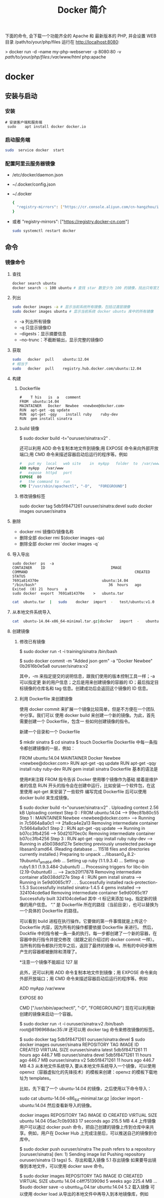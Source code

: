 #+TITLE: Docker 简介
#+DESCRIPTION: Docker 简介
#+TAGS: 虚拟机
#+CATEGORIES: 软件使用


下面的命令, 会下载一个功能齐全的 Apache 和 最新版本的 PHP, 并会设置 WEB 目录 /path/to/your/php/files 运行在 http://localhost:8080:

> docker run -d --name my-php-webserver -p 8080:80 -v /path/to/your/php/files:/var/www/html/ php:apache

* docker 
** 安装与启动
*** 安装
     #+begin_src shell
       # 安装客户端和服务端 
        sudo	apt install	docker docker.io
     #+END_SRC
*** 启动服务端
    #+begin_src sh
      sudo	service	docker	start
    #+end_src
*** 配置阿里云服务器镜像
    
  - /etc/docker/daemon.json
  - ~/.docker/config.json
  - ~/.docker
    
   #+begin_src sh
     {
       "registry-mirrors": ["https://cr.console.aliyun.com/cn-hangzhou/instances/mirrors"]
     }
   #+end_src
  - 或者 "registry-mirrors": ["https://registry.docker-cn.com"]

     #+begin_src sh
       sudo systemctl restart docker
     #+end_src
** 命令 
*** 镜像命令
**** 查找
     #+begin_src sh
     docker search ubuntu
     docker search -s 100 ubuntu # 查找 star 数至少为 100 的镜像，找出只有官方镜像 start 数超过 100，默认不加 s 选项找出所有相关 ubuntu 镜像
     #+end_src
**** 列出
     #+begin_src sh
     sudo docker images -a # 显示当前系统所有镜像，包括过渡层镜像 
     sudo docker images ubuntu # 显示当前系统 docker ubuntu 库中的所有镜像
     #+end_src
    
     -  -a 列出所有镜像
     -  -q 只显示镜像ID
     -  --digests：显示摘要信息
     -  --no-trunc：不截断输出，显示完整的镜像ID

**** 获取
     #+begin_src sh
     sudo	docker	pull	ubuntu:12.04
     # 相当于
     sudo	docker	pull	registry.hub.docker.com/ubuntu:12.04	 	
     #+end_src

**** 构建
***** Dockerfile   
     #+BEGIN_SRC docker
       #	T his	is	a	comment
       FROM  ubuntu:14.04
       MAINTAINER	Docker	Newbee	<newbee@docker.com>
       RUN	apt-get	-qq	update
       RUN	apt-get	-qqy	install	ruby	ruby-dev
       RUN	gem	install	sinatra
     #+END_SRC
***** build 镜像
      $	sudo	docker	build	-t="ouruser/sinatra:v2"	.

  还可以利用 ADD 命令复制本地文件到镜像;用 EXPOSE 命令来向外部开放端口;用 CMD 命令来描述容器启动后运行的程序等。例如
  #+BEGIN_SRC Dockerfile
    #	put	my	local	web	site	in	myApp	folder	to	/var/www
    ADD	myApp	/var/www
    #	expose	httpd	port
    EXPOSE	80
    #	the	command	to	run
    CMD	["/usr/sbin/apachectl",	"-D",	"FOREGROUND"]
    #+END_SRC
***** 修改镜像标签
 	    sudo	docker	tag	5db5f8471261	ouruser/sinatra:devel
 	    sudo	docker	images	ouruser/sinatra
**** 删除
      - docker rmi 镜像ID/镜像名称
      - 删除全部  docker rmi $(docker images -qa)
      - 删除全部 docker rmi `docker images -q`
**** 导入导出
     #+BEGIN_SRC shell
       sudo	docker	ps	-a
       CONTAINER	ID								IMAGE															COMMAND													CREATED													STATUS															
       7691a814370e								ubuntu:14.04								"/bin/bash"									36	hours	ago								Exited	(0)	21	hours	a
       sudo	docker	export	7691a814370e	>	ubuntu.tar
     #+END_SRC
     #+BEGIN_SRC sh
       cat	ubuntu.tar	|	sudo	docker	import	-	test/ubuntu:v1.0
     #+END_SRC
**** 从本地文件系统导入
     #+begin_src sh
       cat	ubuntu-14.04-x86_64-minimal.tar.gz|docker	import	-	ubuntu:14.04
     #+end_src
    
**** 创建镜像
***** 修改已有镜像
      $ sudo docker run -t -i training/sinatra /bin/bash
     
      $ sudo docker commit -m "Added json gem" -a "Docker Newbee" 0b2616b0e5a8 ouruser/sinatra:v2
     
      其中，-m 来指定提交的说明信息，跟我们使用的版本控制工具一样；-a 可以指定更
      新的用户信息；之后是用来创建镜像的容器的 ID；最后指定目标镜像的仓库名和 tag
      信息。创建成功后会返回这个镜像的 ID 信息。
***** 利用 Dockerfile 来创建镜像
      使用 docker commit 来扩展一个镜像比较简单，但是不方便在一个团队中分享。我们可以
      使用 docker build 来创建一个新的镜像。为此，首先需要创建一个 Dockerfile，包含一
      些如何创建镜像的指令。

      新建一个目录和一个 Dockerfile

 $ mkdir sinatra
 $ cd sinatra
 $ touch Dockerfile
 Dockerfile 中每一条指令都创建镜像的一层，例如：

 # This is a comment
 FROM ubuntu:14.04
 MAINTAINER Docker Newbee <newbee@docker.com>
 RUN apt-get -qq update
 RUN apt-get -qqy install ruby ruby-dev
 RUN gem install sinatra
 Dockerfile 基本的语法是

 使用#来注释
 FROM 指令告诉 Docker 使用哪个镜像作为基础
 接着是维护者的信息
 RUN 开头的指令会在创建中运行，比如安装一个软件包，在这里使用 apt-get 来安装了一些软件
 编写完成 Dockerfile 后可以使用 docker build 来生成镜像。

 $ sudo docker build -t="ouruser/sinatra:v2" .
 Uploading context  2.56 kB
 Uploading context
 Step 0 : FROM ubuntu:14.04
  ---> 99ec81b80c55
 Step 1 : MAINTAINER Newbee <newbee@docker.com>
  ---> Running in 7c5664a8a0c1
  ---> 2fa8ca4e2a13
 Removing intermediate container 7c5664a8a0c1
 Step 2 : RUN apt-get -qq update
  ---> Running in b07cc3fb4256
  ---> 50d21070ec0c
 Removing intermediate container b07cc3fb4256
 Step 3 : RUN apt-get -qqy install ruby ruby-dev
  ---> Running in a5b038dd127e
 Selecting previously unselected package libasan0:amd64.
 (Reading database ... 11518 files and directories currently installed.)
 Preparing to unpack .../libasan0_4.8.2-19ubuntu1_amd64.deb ...
 Setting up ruby (1:1.9.3.4) ...
 Setting up ruby1.9.1 (1.9.3.484-2ubuntu1) ...
 Processing triggers for libc-bin (2.19-0ubuntu6) ...
  ---> 2acb20f17878
 Removing intermediate container a5b038dd127e
 Step 4 : RUN gem install sinatra
  ---> Running in 5e9d0065c1f7
 . . .
 Successfully installed rack-protection-1.5.3
 Successfully installed sinatra-1.4.5
 4 gems installed
  ---> 324104cde6ad
 Removing intermediate container 5e9d0065c1f7
 Successfully built 324104cde6ad
 其中 -t 标记来添加 tag，指定新的镜像的用户信息。 “.” 是 Dockerfile 所在的路径（当前目录），也可以替换为一个具体的 Dockerfile 的路径。

 可以看到 build 进程在执行操作。它要做的第一件事情就是上传这个 Dockerfile 内容，因为所有的操作都要依据 Dockerfile 来进行。 然后，Dockfile 中的指令被一条一条的执行。每一步都创建了一个新的容器，在容器中执行指令并提交修改（就跟之前介绍过的 docker commit 一样）。当所有的指令都执行完毕之后，返回了最终的镜像 id。所有的中间步骤所产生的容器都被删除和清理了。

 *注意一个镜像不能超过 127 层

 此外，还可以利用 ADD 命令复制本地文件到镜像；用 EXPOSE 命令来向外部开放端口；用 CMD 命令来描述容器启动后运行的程序等。例如

 # put my local web site in myApp folder to /var/www
 ADD myApp /var/www
 # expose httpd port
 EXPOSE 80
 # the command to run
 CMD ["/usr/sbin/apachectl", "-D", "FOREGROUND"]
 现在可以利用新创建的镜像来启动一个容器。

 $ sudo docker run -t -i ouruser/sinatra:v2 /bin/bash
 root@8196968dac35:/#
 还可以用 docker tag 命令来修改镜像的标签。

 $ sudo docker tag 5db5f8471261 ouruser/sinatra:devel
 $ sudo docker images ouruser/sinatra
 REPOSITORY          TAG     IMAGE ID      CREATED        VIRTUAL SIZE
 ouruser/sinatra     latest  5db5f8471261  11 hours ago   446.7 MB
 ouruser/sinatra     devel   5db5f8471261  11 hours ago   446.7 MB
 ouruser/sinatra     v2      5db5f8471261  11 hours ago   446.7 MB
 4.3 从本地文件系统导入
 要从本地文件系统导入一个镜像，可以使用 openvz（容器虚拟化的先锋技术）的模板来创建：openvz 的模板下载地址为 templates。

 比如，先下载了一个 ubuntu-14.04 的镜像，之后使用以下命令导入：

 sudo cat ubuntu-14.04-x86_64-minimal.tar.gz  |docker import - ubuntu:14.04
 然后查看新导入的镜像。

 docker images
 REPOSITORY          TAG                 IMAGE ID            CREATED             VIRTUAL SIZE
 ubuntu              14.04               05ac7c0b9383        17 seconds ago      215.5 MB
 4.4 上传镜像
 用户可以通过 docker push 命令，把自己创建的镜像上传到仓库中来共享。例如，用户在 Docker Hub 上完成注册后，可以推送自己的镜像到仓库中。

 $ sudo docker push ouruser/sinatra
 The push refers to a repository [ouruser/sinatra] (len: 1)
 Sending image list
 Pushing repository ouruser/sinatra (3 tags)
 5、存出和载入镜像
 5.1 存出镜像
 如果要导出镜像到本地文件，可以使用 docker save 命令。

 $ sudo docker images
 REPOSITORY          TAG                 IMAGE ID            CREATED             VIRTUAL SIZE
 ubuntu              14.04               c4ff7513909d        5 weeks ago         225.4 MB
 ...
 $sudo docker save -o ubuntu_14.04.tar ubuntu:14.04
 5.2 载入镜像
 可以使用 docker load 从导出的本地文件中再导入到本地镜像库，例如

 $ sudo docker load --input ubuntu_14.04.tar
 或

 $ sudo docker load < ubuntu_14.04.tar
 这将导入镜像以及其相关的元数据信息（包括标签等）。

 6、移除本地镜像
 如果要移除本地的镜像，可以使用 docker rmi 命令。注意 docker rm 命令是移除容器。

 $ sudo docker rmi training/sinatra
 Untagged: training/sinatra:latest
 Deleted: 5bc342fa0b91cabf65246837015197eecfa24b2213ed6a51a8974ae250fedd8d
 Deleted: ed0fffdcdae5eb2c3a55549857a8be7fc8bc4241fb19ad714364cbfd7a56b22f
 Deleted: 5c58979d73ae448df5af1d8142436d81116187a7633082650549c52c3a2418f0
 *注意：在删除镜像之前要先用 docker rm 删掉依赖于这个镜像的所有容器。

 7、镜像的实现原理
 Docker 镜像是怎么实现增量的修改和维护的？ 每个镜像都由很多层次构成，Docker 使用 Union FS 将这些不同的层结合到一个镜像中去。

 通常 Union FS 有两个用途, 一方面可以实现不借助 LVM、RAID 将多个 disk 挂到同一个目录下,另一个更常用的就是将一个只读的分支和一个可写的分支联合在一起，Live CD 正是基于此方法可以允许在镜像不变的基础上允许用户在其上进行一些写操作。Docker 在 AUFS 上构建的容器也是利用了类似的原理。

*** 容器命令
**** 运行容器
     docker run [OPTIONS] IMAGE [COMMAND] [ARG...]
    
   - OPTIONS
     --name为容器指定新名称
     -d 后台运行
     -i交换方式运行
     -t伪终端
     -p端口映射
     -P随机端口映射

     docker run -i -t ubuntu:14.04 /bin/bash
**** 列出所有运行的容器
	   docker ps [options]
  
		 -a :所有正在运行和运行过的
     -l: 显示最近创建的容器
     -n:显示最近创建的n个容器
     -q:只显示容器id 
**** 退出容器
     exit / ctrl + d：退出并停止容器
     ctrl-p ctrl-q:退出不停止容器
**** 启动/终止容器
     docker start 容器id/名称
     可以使用 docker stop 来终止一个运行中的容器。
     处于终止状态的容器，可以通过 docker start 命令来重新启动。

     docker restart 命令会将一个运行态的容器终止，然后再重新启动它。
    
**** 删除容器
     docker	rm	 	删除一个处于终止状态的容器

**** 删除所有容器
	   docker rm -f $(docker ps -aq)
     docker ps -a -q | xargs docker rm
**** 以后台方式运行容器
	   docker run -d 容器
    
     docker	run	-d	ubuntu:14.04	/bin/sh	-c	"while	true;	do	echo	hello	world;	sleep	1;	done"
**** 进入正在运行的容器，并以前台方式运行
	 - docker exec -t 容器id/名称  bashshell 产生新的进程
	 - docker attach 容器id/名称  进入容器不产生新的进程
**** 获取后台输出
     sudo	docker	logs	 容器id/名称
**** 容器 <->拷贝文件<->主机
	 - docker cp 容器id/名称:容器中路径 主机路径
   - docker cp 主机路径 容器id/名称:容器中路径
** 镜像
*** 是什么
**** UnionFS(联合文件系统)
**** 镜像加载原理
**** 分层镜像
**** 为什么采用这种设计
*** docker commit 镜像提交
	  docker commit -m="" -a="作者" 容器id 目标镜像名称:[标签名]
    
    docker commit --help
    docker commit -m="create image from current container" -a="panshen" 3a90f19f1669 "tomcat2:2.0"

    用已经存在的容器做一个新的镜像
** 数据卷
   数据卷是一个可供一个或多个容器使用的特殊目录，它绕过 UFS，可以提供很多有用的特性：

   数据卷可以在容器之间共享和重用
   对数据卷的修改会立马生效
   对数据卷的更新，不会影响镜像
   卷会一直存在，直到没有容器使用
   *数据卷的使用，类似于 Linux 下对目录或文件进行 mount。
*** 1.1 创建一个数据卷
    在用 docker run 命令的时候，使用 -v 标记来创建一个数据卷并挂载到容器里。在一次 run 中多次使用可以挂载多个数据卷。

    下面创建一个 web 容器，并加载一个数据卷到容器的 /webapp 目录。

    $ sudo docker run -d -P --name web -v /webapp training/webapp python app.py
    *注意：也可以在 Dockerfile 中使用 VOLUME 来添加一个或者多个新的卷到由该镜像创建的任意容器。
*** 1.2 挂载一个主机目录作为数据卷
    使用 -v 标记也可以指定挂载一个本地主机的目录到容器中去。

    $ sudo docker run -d -P --name web -v /src/webapp:/opt/webapp training/webapp python app.py
    上面的命令加载主机的 /src/webapp 目录到容器的 /opt/webapp 目录。这个功能在进行测试的时候十分方便，比如用户可以放置一些程序到本地目录中，来查看容器是否正常工作。本地目录的路径必须是绝对路径，如果目录不存在 Docker 会自动为你创建它。

 *注意：Dockerfile 中不支持这种用法，这是因为 Dockerfile 是为了移植和分享用的。然而，不同操作系统的路径格式不一样，所以目前还不能支持。

 Docker 挂载数据卷的默认权限是读写，用户也可以通过 :ro 指定为只读。

 $ sudo docker run -d -P --name web -v /src/webapp:/opt/webapp:ro
 training/webapp python app.py
 加了 :ro 之后，就挂载为只读了。
*** 1.3 挂载一个本地主机文件作为数据卷
 -v 标记也可以从主机挂载单个文件到容器中

 $ sudo docker run --rm -it -v ~/.bash_history:/.bash_history ubuntu /bin/bash
 这样就可以记录在容器输入过的命令了。

 *注意：如果直接挂载一个文件，很多文件编辑工具，包括 vi 或者 sed --in-place，可能会造成文件 inode 的改变，从 Docker 1.1 .0 起，这会导致报错误信息。所以最简单的办法就直接挂载文件的父目录。

 2、数据卷容器
 如果你有一些持续更新的数据需要在容器之间共享，最好创建数据卷容器。

 数据卷容器，其实就是一个正常的容器，专门用来提供数据卷供其它容器挂载的。

 首先，创建一个命名的数据卷容器 dbdata：

 $ sudo docker run -d -v /dbdata --name dbdata training/postgres echo Data-only container for postgres
 然后，在其他容器中使用 --volumes-from 来挂载 dbdata 容器中的数据卷。

 $ sudo docker run -d --volumes-from dbdata --name db1 training/postgres
 $ sudo docker run -d --volumes-from dbdata --name db2 training/postgres
 还可以使用多个 --volumes-from 参数来从多个容器挂载多个数据卷。 也可以从其他已经挂载了数据卷的容器来挂载数据卷。

 $ sudo docker run -d --name db3 --volumes-from db1 training/postgres
 *注意：使用 --volumes-from 参数所挂载数据卷的容器自己并不需要保持在运行状态。

 如果删除了挂载的容器（包括 dbdata、db1 和 db2），数据卷并不会被自动删除。如果要删除一个数据卷，必须在删除最后一个还挂载着它的容器时使用 docker rm -v 命令来指定同时删除关联的容器。 这可以让用户在容器之间升级和移动数据卷。具体的操作将在下一节中进行讲解。

 3、利用数据卷容器来备份、恢复、迁移数据卷
 可以利用数据卷对其中的数据进行进行备份、恢复和迁移。

 3.1 备份
 首先使用 --volumes-from 标记来创建一个加载 dbdata 容器卷的容器，并从本地主机挂载当前到容器的 /backup 目录。命令如下：

 $ sudo docker run --volumes-from dbdata -v $(pwd):/backup ubuntu tar cvf /backup/backup.tar /dbdata
 容器启动后，使用了 tar 命令来将 dbdata 卷备份为本地的 /backup/backup.tar。

 3.2 恢复
 如果要恢复数据到一个容器，首先创建一个带有数据卷的容器 dbdata2。

 $ sudo docker run -v /dbdata --name dbdata2 ubuntu /bin/bash
 然后创建另一个容器，挂载 dbdata2 的容器，并使用 untar 解压备份文件到挂载的容器卷中。

 $ sudo docker run --volumes-from dbdata2 -v $(pwd):/backup busybox tar xvf
 /backup/backup.tar
** 数据卷
*** 是什么
*** 能干什么
*** 数据卷
*** 数据容器卷
**** 是什么
**** 能干什么
		 日志系统存储（典型场景）
**** 使用
			docker run -it --name n1 --volumes-from n0 centos

** 网络
   1、外部访问容器
   容器中可以运行一些网络应用，要让外部也可以访问这些应用，可以通过 -P 或 -p 参数来指定端口映射。

   当使用 -P 标记时，Docker 会随机映射一个 49000~49900 的端口到内部容器开放的网络端口。

   使用 docker ps 可以看到，本地主机的 49155 被映射到了容器的 5000 端口。此时访问本机的 49155 端口即可访问容器内 web 应用提供的界面。

   $ sudo docker run -d -P training/webapp python app.py
   $ sudo docker ps -l
   CONTAINER ID  IMAGE                   COMMAND       CREATED        STATUS        PORTS                    NAMES
   bc533791f3f5  training/webapp:latest  python app.py 5 seconds ago  Up 2 seconds  0.0.0.0:49155->5000/tcp  nostalgic_morse
   同样的，可以通过 docker logs 命令来查看应用的信息。

   $ sudo docker logs -f nostalgic_morse
   * Running on http://0.0.0.0:5000/
   10.0.2.2 - - [23/May/2014 20:16:31] "GET / HTTP/1.1" 200 -
   10.0.2.2 - - [23/May/2014 20:16:31] "GET /favicon.ico HTTP/1.1" 404 -
   -p（小写的）则可以指定要映射的端口，并且，在一个指定端口上只可以绑定一个容器。支持的格式有 ip:hostPort:containerPort | ip::containerPort | hostPort:containerPort。

   1.1 映射所有接口地址
   使用 hostPort:containerPort 格式本地的 5000 端口映射到容器的 5000 端口，可以执行

   $ sudo docker run -d -p 5000:5000 training/webapp python app.py
   此时默认会绑定本地所有接口上的所有地址。

   1.2 映射到指定地址的指定端口
   可以使用 ip:hostPort:containerPort 格式指定映射使用一个特定地址，比如 localhost 地址 127.0.0.1

   $ sudo docker run -d -p 127.0.0.1:5000:5000 training/webapp python app.py
   1.3 映射到指定地址的任意端口
   使用 ip::containerPort 绑定 localhost 的任意端口到容器的 5000 端口，本地主机会自动分配一个端口。

   $ sudo docker run -d -p 127.0.0.1::5000 training/webapp python app.py
   还可以使用 udp 标记来指定 udp 端口

   $ sudo docker run -d -p 127.0.0.1:5000:5000/udp training/webapp python app.py
   1.4 查看映射端口配置
   使用 docker port 来查看当前映射的端口配置，也可以查看到绑定的地址

   $ docker port nostalgic_morse 5000
   127.0.0.1:49155.
   注意：

   容器有自己的内部网络和 ip 地址（使用 docker inspect 可以获取所有的变量，Docker 还可以有一个可变的网络配置。）
   -p 标记可以多次使用来绑定多个端口
   例如

   $ sudo docker run -d -p 5000:5000  -p 3000:80 training/webapp python app.py
   2、容器互联
   容器的连接（linking）系统是除了端口映射外，另一种跟容器中应用交互的方式。

   该系统会在源和接收容器之间创建一个隧道，接收容器可以看到源容器指定的信息。

   2.1 自定义容器命名
   连接系统依据容器的名称来执行。因此，首先需要自定义一个好记的容器命名。

   虽然当创建容器的时候，系统默认会分配一个名字。自定义命名容器有 2 个好处：

   自定义的命名，比较好记，比如一个 web 应用容器我们可以给它起名叫 web
   当要连接其他容器时候，可以作为一个有用的参考点，比如连接 web 容器到 db 容器
   使用 --name 标记可以为容器自定义命名。

   $ sudo docker run -d -P --name web training/webapp python app.py
   使用 docker ps 来验证设定的命名。

   $ sudo docker ps -l
   CONTAINER ID  IMAGE                  COMMAND        CREATED       STATUS       PORTS                    NAMES
   aed84ee21bde  training/webapp:latest python app.py  12 hours ago  Up 2 seconds 0.0.0.0:49154->5000/tcp  web
   也可以使用 docker inspect 来查看容器的名字

   $ sudo docker inspect -f "{{ .Name }}" aed84ee21bde
   /web
   注意：容器的名称是唯一的。如果已经命名了一个叫 web 的容器，当你要再次使用 web 这个名称的时候，需要先用 docker rm 来删除之前创建的同名容器。

   在执行 docker run 的时候如果添加 --rm 标记，则容器在终止后会立刻删除。注意，--rm 和 -d 参数不能同时使用。

   2.2 容器互联
   使用 --link 参数可以让容器之间安全的进行交互。

   下面先创建一个新的数据库容器。

   $ sudo docker run -d --name db training/postgres
   删除之前创建的 web 容器

   $ docker rm -f web
   然后创建一个新的 web 容器，并将它连接到 db 容器

   $ sudo docker run -d -P --name web --link db:db training/webapp python app.py
   此时，db 容器和 web 容器建立互联关系。

   --link 参数的格式为 --link name:alias，其中 name 是要链接的容器的名称，alias 是这个连接的别名。

   使用 docker ps 来查看容器的连接

   $ docker ps
   CONTAINER ID  IMAGE                     COMMAND               CREATED             STATUS             PORTS                    NAMES
   349169744e49  training/postgres:latest  su postgres -c '/usr  About a minute ago  Up About a minute  5432/tcp                 db, web/db
   aed84ee21bde  training/webapp:latest    python app.py         16 hours ago        Up 2 minutes       0.0.0.0:49154->5000/tcp  web
   可以看到自定义命名的容器，db 和 web，db 容器的 names 列有 db 也有 web/db。这表示 web 容器链接到 db 容器，web 容器将被允许访问 db 容器的信息。

   Docker 在两个互联的容器之间创建了一个安全隧道，而且不用映射它们的端口到宿主主机上。在启动 db 容器的时候并没有使用 -p 和 -P 标记，从而避免了暴露数据库端口到外部网络上。

   Docker 通过 2 种方式为容器公开连接信息：

   环境变量
   更新 /etc/hosts 文件
   使用 env 命令来查看 web 容器的环境变量

   $ sudo docker run --rm --name web2 --link db:db training/webapp env
   . . .
   DB_NAME=/web2/db
   DB_PORT=tcp://172.17.0.5:5432
   DB_PORT_5000_TCP=tcp://172.17.0.5:5432
   DB_PORT_5000_TCP_PROTO=tcp
   DB_PORT_5000_TCP_PORT=5432
   DB_PORT_5000_TCP_ADDR=172.17.0.5
   . . .
   其中 DB_ 开头的环境变量是供 web 容器连接 db 容器使用，前缀采用大写的连接别名。

   除了环境变量，Docker 还添加 host 信息到父容器的 /etc/hosts 的文件。下面是父容器 web 的 hosts 文件

   $ sudo docker run -t -i --rm --link db:db training/webapp /bin/bash
   root@aed84ee21bde:/opt/webapp# cat /etc/hosts
   172.17.0.7  aed84ee21bde
   . . .
   172.17.0.5  db
   这里有 2 个 hosts，第一个是 web 容器，web 容器用 id 作为他的主机名，第二个是 db 容器的 ip 和主机名。 可以在 web 容器中安装 ping 命令来测试跟 db 容器的连通。

   root@aed84ee21bde:/opt/webapp# apt-get install -yqq inetutils-ping
   root@aed84ee21bde:/opt/webapp# ping db
   PING db (172.17.0.5): 48 data bytes
   56 bytes from 172.17.0.5: icmp_seq=0 ttl=64 time=0.267 ms
   56 bytes from 172.17.0.5: icmp_seq=1 ttl=64 time=0.250 ms
   56 bytes from 172.17.0.5: icmp_seq=2 ttl=64 time=0.256 ms
   用 ping 来测试 db 容器，它会解析成 172.17.0.5。 *注意：官方的 ubuntu 镜像默认没有安装 ping，需要自行安装。

   用户可以链接多个父容器到子容器，比如可以链接多个 web 到 db 容器上。

** 高级网络配置
   
   1、快速配置指南
   下面是一个跟 Docker 网络相关的命令列表。

   其中有些命令选项只有在 Docker 服务启动的时候才能配置，而且不能马上生效。

   -b BRIDGE or –bridge=BRIDGE –指定容器挂载的网桥
   –bip=CIDR –定制 docker0 的掩码
   -H SOCKET… or –host=SOCKET… –Docker 服务端接收命令的通道
   –icc=true|false –是否支持容器之间进行通信
   –ip-forward=true|false –请看下文容器之间的通信
   –iptables=true|false –禁止 Docker 添加 iptables 规则
   –mtu=BYTES –容器网络中的 MTU
   下面 2 个命令选项既可以在启动服务时指定，也可以 Docker 容器启动（docker run）时候指定。在 Docker 服务启动的时候指定则会成为默认值，后面执行 docker run 时可以覆盖设置的默认值。

   –dns=IP_ADDRESS… –使用指定的 DNS 服务器
   –dns-search=DOMAIN… –指定 DNS 搜索域
   最后这些选项只有在 docker run 执行时使用，因为它是针对容器的特性内容。

   -h HOSTNAME or –hostname=HOSTNAME –配置容器主机名
   –link=CONTAINER_NAME:ALIAS –添加到另一个容器的连接
   –net=bridge|none|container:NAME_or_ID|host –配置容器的桥接模式
   -p SPEC or –publish=SPEC –映射容器端口到宿主主机
   -P or –publish-all=true|false –映射容器所有端口到宿主主机
   2、配置 DNS
   Docker 没有为每个容器专门定制镜像，那么怎么自定义配置容器的主机名和 DNS 配置呢？ 秘诀就是它利用虚拟文件来挂载到来容器的 3 个相关配置文件。

   在容器中使用 mount 命令可以看到挂载信息：

   $ mount
   ...
   /dev/disk/by-uuid/1fec...ebdf on /etc/hostname type ext4 ...
   /dev/disk/by-uuid/1fec...ebdf on /etc/hosts type ext4 ...
   tmpfs on /etc/resolv.conf type tmpfs ...
   ...
   这种机制可以让宿主主机 DNS 信息发生更新后，所有 Docker 容器的 dns 配置通过 /etc/resolv.conf 文件立刻得到更新。

   如果用户想要手动指定容器的配置，可以利用下面的选项。

   -h HOSTNAME or --hostname=HOSTNAME 设定容器的主机名，它会被写到容器内的 /etc/hostname 和/etc/hosts。但它在容器外部看不到，既不会在 docker ps 中显示，也不会在其他的容器的 /etc/hosts 看到。

   --link=CONTAINER_NAME:ALIAS 选项会在创建容器的时候，添加一个其他容器的主机名到 /etc/hosts 文件中，让新容器的进程可以使用主机名 ALIAS 就可以连接它。

   --dns=IP_ADDRESS 添加 DNS 服务器到容器的 /etc/resolv.conf 中，让容器用这个服务器来解析所有不在/etc/hosts 中的主机名。

   --dns-search=DOMAIN 设定容器的搜索域，当设定搜索域为 .example.com 时，在搜索一个名为 host 的主机时，DNS 不仅搜索 host，还会搜索 host.example.com。 注意：如果没有上述最后 2 个选项，Docker 会默认用主机上的 /etc/resolv.conf 来配置容器。

   3、容器访问控制
   容器的访问控制，主要通过 Linux 上的 iptables 防火墙来进行管理和实现。iptables 是 Linux 上默认的防火墙软件，在大部分发行版中都自带。

   3.1 容器访问外部网络
   容器要想访问外部网络，需要本地系统的转发支持。在 Linux 系统中，检查转发是否打开。

   $sysctl net.ipv4.ip_forward
   net.ipv4.ip_forward = 1
   如果为 0，说明没有开启转发，则需要手动打开。

   $sysctl -w net.ipv4.ip_forward=1
   如果在启动 Docker 服务的时候设定 --ip-forward=true, Docker 就会自动设定系统的 ip_forward 参数为 1。

   3.2 容器之间访问
   容器之间相互访问，需要两方面的支持。

   容器的网络拓扑是否已经互联。默认情况下，所有容器都会被连接到 docker0 网桥上。
   本地系统的防火墙软件 — iptables 是否允许通过。
   3.2.1 访问所有端口
   当启动 Docker 服务时候，默认会添加一条转发策略到 iptables 的 FORWARD 链上。策略为通过（ACCEPT）还是禁止（DROP）取决于配置--icc=true（缺省值）还是 --icc=false。当然，如果手动指定 --iptables=false 则不会添加 iptables 规则。

   可见，默认情况下，不同容器之间是允许网络互通的。如果为了安全考虑，可以在 /etc/default/docker 文件中配置 DOCKER_OPTS=--icc=false 来禁止它。

   3.2.2 访问指定端口
   在通过 -icc=false 关闭网络访问后，还可以通过 --link=CONTAINER_NAME:ALIAS 选项来访问容器的开放端口。

   例如，在启动 Docker 服务时，可以同时使用 icc=false --iptables=true 参数来关闭允许相互的网络访问，并让 Docker 可以修改系统中的 iptables 规则。

   此时，系统中的 iptables 规则可能是类似

   $ sudo iptables -nL
   ...
   Chain FORWARD (policy ACCEPT)
   target     prot opt source               destination
   DROP       all  --  0.0.0.0/0            0.0.0.0/0
   ...
   之后，启动容器（docker run）时使用 --link=CONTAINER_NAME:ALIAS 选项。Docker 会在 iptable 中为 两个容器分别添加一条 ACCEPT 规则，允许相互访问开放的端口（取决于 Dockerfile 中的 EXPOSE 行）。

   当添加了 --link=CONTAINER_NAME:ALIAS 选项后，添加了 iptables 规则。

   $ sudo iptables -nL
   ...
   Chain FORWARD (policy ACCEPT)
   target     prot opt source               destination
   ACCEPT     tcp  --  172.17.0.2           172.17.0.3           tcp spt:80
   ACCEPT     tcp  --  172.17.0.3           172.17.0.2           tcp dpt:80
   DROP       all  --  0.0.0.0/0            0.0.0.0/0
   注意：--link=CONTAINER_NAME:ALIAS 中的 CONTAINER_NAME 目前必须是 Docker 分配的名字，或使用 --name 参数指定的名字。主机名则不会被识别。

   4、映射容器端口到宿主主机的实现
   默认情况下，容器可以主动访问到外部网络的连接，但是外部网络无法访问到容器。

   4.1 容器访问外部实现
   容器所有到外部网络的连接，源地址都会被 NAT 成本地系统的 IP 地址。这是使用 iptables 的源地址伪装操作实现的。

   查看主机的 NAT 规则。

   $ sudo iptables -t nat -nL
   ...
   Chain POSTROUTING (policy ACCEPT)
   target     prot opt source               destination
   MASQUERADE  all  --  172.17.0.0/16       !172.17.0.0/16
   ...
   其中，上述规则将所有源地址在 172.17.0.0/16 网段，目标地址为其他网段（外部网络）的流量动态伪装为从系统网卡发出。MASQUERADE 跟传统 SNAT 的好处是它能动态从网卡获取地址。

   4.2 外部访问容器实现
   容器允许外部访问，可以在 docker run 时候通过 -p 或 -P 参数来启用。

   不管用那种办法，其实也是在本地的 iptable 的 nat 表中添加相应的规则。

   使用 -P 时：

   $ iptables -t nat -nL
   ...
   Chain DOCKER (2 references)
   target     prot opt source               destination
   DNAT       tcp  --  0.0.0.0/0            0.0.0.0/0            tcp dpt:49153 to:172.17.0.2:80
   使用 -p 80:80 时：

   $ iptables -t nat -nL
   Chain DOCKER (2 references)
   target     prot opt source               destination
   DNAT       tcp  --  0.0.0.0/0            0.0.0.0/0            tcp dpt:80 to:172.17.0.2:80
   注意：

   这里的规则映射了 0.0.0.0，意味着将接受主机来自所有接口的流量。用户可以通过 -p IP:host_port:container_port 或 -p IP::port 来指定允许访问容器的主机上的 IP、接口等，以制定更严格的规则。
   如果希望永久绑定到某个固定的 IP 地址，可以在 Docker 配置文件 /etc/default/docker 中指定 DOCKER_OPTS="--ip=IP_ADDRESS"，之后重启 Docker 服务即可生效。
   5、配置 docker0 网桥
   Docker 服务默认会创建一个 docker0 网桥（其上有一个 docker0 内部接口），它在内核层连通了其他的物理或虚拟网卡，这就将所有容器和本地主机都放到同一个物理网络。

   Docker 默认指定了 docker0 接口 的 IP 地址和子网掩码，让主机和容器之间可以通过网桥相互通信，它还给出了 MTU（接口允许接收的最大传输单元），通常是 1500 Bytes，或宿主主机网络路由上支持的默认值。这些值都可以在服务启动的时候进行配置。

   --bip=CIDR — IP 地址加掩码格式，例如 192.168.1.5/24
   --mtu=BYTES — 覆盖默认的 Docker mtu 配置
   也可以在配置文件中配置 DOCKER_OPTS，然后重启服务。 由于目前 Docker 网桥是 Linux 网桥，用户可以使用 brctl show 来查看网桥和端口连接信息。

   $ sudo brctl show
   bridge name     bridge id               STP enabled     interfaces
   docker0         8000.3a1d7362b4ee       no              veth65f9
   vethdda6
   *注：brctl 命令在 Debian、Ubuntu 中可以使用 sudo apt-get install bridge-utils 来安装。

   每次创建一个新容器的时候，Docker 从可用的地址段中选择一个空闲的 IP 地址分配给容器的 eth0 端口。使用本地主机上 docker0 接口的 IP 作为所有容器的默认网关。

   $ sudo docker run -i -t --rm base /bin/bash
   $ ip addr show eth0
   24: eth0: <BROADCAST,UP,LOWER_UP> mtu 1500 qdisc pfifo_fast state UP group default qlen 1000
   link/ether 32:6f:e0:35:57:91 brd ff:ff:ff:ff:ff:ff
   inet 172.17.0.3/16 scope global eth0
   valid_lft forever preferred_lft forever
   inet6 fe80::306f:e0ff:fe35:5791/64 scope link
   valid_lft forever preferred_lft forever
   $ ip route
   default via 172.17.42.1 dev eth0
   172.17.0.0/16 dev eth0  proto kernel  scope link  src 172.17.0.3
   $ exit
   6、自定义网桥
   除了默认的 docker0 网桥，用户也可以指定网桥来连接各个容器。

   在启动 Docker 服务的时候，使用 -b BRIDGE 或--bridge=BRIDGE 来指定使用的网桥。

   如果服务已经运行，那需要先停止服务，并删除旧的网桥。

   $ sudo service docker stop
   $ sudo ip link set dev docker0 down
   $ sudo brctl delbr docker0
   然后创建一个网桥 bridge0。

   $ sudo brctl addbr bridge0
   $ sudo ip addr add 192.168.5.1/24 dev bridge0
   $ sudo ip link set dev bridge0 up
   查看确认网桥创建并启动。

   $ ip addr show bridge0
   4: bridge0: <BROADCAST,MULTICAST> mtu 1500 qdisc noop state UP group default
   link/ether 66:38:d0:0d:76:18 brd ff:ff:ff:ff:ff:ff
   inet 192.168.5.1/24 scope global bridge0
   valid_lft forever preferred_lft forever
   配置 Docker 服务，默认桥接到创建的网桥上。

   $ echo 'DOCKER_OPTS="-b=bridge0"' >> /etc/default/docker
   $ sudo service docker start
   启动 Docker 服务。 新建一个容器，可以看到它已经桥接到了 bridge0 上。

   可以继续用 brctl show 命令查看桥接的信息。另外，在容器中可以使用 ip addr 和 ip route 命令来查看 IP 地址配置和路由信息。

   7、工具和示例
   在介绍自定义网络拓扑之前，你可能会对一些外部工具和例子感兴趣：

   7.1 pipework
   Jérôme Petazzoni 编写了一个叫 pipework 的 shell 脚本，可以帮助用户在比较复杂的场景中完成容器的连接。

   7.2 playground
   Brandon Rhodes 创建了一个提供完整的 Docker 容器网络拓扑管理的 Python 库，包括路由、NAT 防火墙；以及一些提供 HTTP, SMTP, POP, IMAP, Telnet, SSH, FTP 的服务器。

   8、编辑网络配置文件
   Docker 1.2.0 开始支持在运行中的容器里编辑 /etc/hosts, /etc/hostname 和 /etc/resolve.conf 文件。

   但是这些修改是临时的，只在运行的容器中保留，容器终止或重启后并不会被保存下来。也不会被 docker commit 提交。

   9、示例：创建一个点到点连接
   默认情况下，Docker 会将所有容器连接到由 docker0 提供的虚拟子网中。

   用户有时候需要两个容器之间可以直连通信，而不用通过主机网桥进行桥接。

   解决办法很简单：创建一对 peer 接口，分别放到两个容器中，配置成点到点链路类型即可。

   首先启动 2 个容器：

   $ sudo docker run -i -t --rm --net=none base /bin/bash
   root@1f1f4c1f931a:/#
   $ sudo docker run -i -t --rm --net=none base /bin/bash
   root@12e343489d2f:/#
   找到进程号，然后创建网络名字空间的跟踪文件。

   $ sudo docker inspect -f '{{.State.Pid}}' 1f1f4c1f931a
   2989
   $ sudo docker inspect -f '{{.State.Pid}}' 12e343489d2f
   3004
   $ sudo mkdir -p /var/run/netns
   $ sudo ln -s /proc/2989/ns/net /var/run/netns/2989
   $ sudo ln -s /proc/3004/ns/net /var/run/netns/3004
   创建一对 peer 接口，然后配置路由

   $ sudo ip link add A type veth peer name B

   $ sudo ip link set A netns 2989
   $ sudo ip netns exec 2989 ip addr add 10.1.1.1/32 dev A
   $ sudo ip netns exec 2989 ip link set A up
   $ sudo ip netns exec 2989 ip route add 10.1.1.2/32 dev A

   $ sudo ip link set B netns 3004
   $ sudo ip netns exec 3004 ip addr add 10.1.1.2/32 dev B
   $ sudo ip netns exec 3004 ip link set B up
   $ sudo ip netns exec 3004 ip route add 10.1.1.1/32 dev B
   现在这 2 个容器就可以相互 ping 通，并成功建立连接。点到点链路不需要子网和子网掩码。

   此外，也可以不指定 --net=none 来创建点到点链路。这样容器还可以通过原先的网络来通信。

   利用类似的办法，可以创建一个只跟主机通信的容器。但是一般情况下，更推荐使用 --icc=false 来关闭容器之间的通信。

** 安全介绍
   1、内核名字空间
   Docker 容器和 LXC 容器很相似，所提供的安全特性也差不多。当用 docker run 启动一个容器时，在后台 Docker 为容器创建了一个独立的名字空间和控制组集合。

   名字空间提供了最基础也是最直接的隔离，在容器中运行的进程不会被运行在主机上的进程和其它容器发现和作用。

   每个容器都有自己独有的网络栈，意味着它们不能访问其他容器的 sockets 或接口。不过，如果主机系统上做了相应的设置，容器可以像跟主机交互一样的和其他容器交互。当指定公共端口或使用 links 来连接 2 个容器时，容器就可以相互通信了（可以根据配置来限制通信的策略）。

   从网络架构的角度来看，所有的容器通过本地主机的网桥接口相互通信，就像物理机器通过物理交换机通信一样。

   那么，内核中实现名字空间和私有网络的代码是否足够成熟？

   内核名字空间从 2.6.15 版本（2008 年 7 月发布）之后被引入，数年间，这些机制的可靠性在诸多大型生产系统中被实践验证。

   实际上，名字空间的想法和设计提出的时间要更早，最初是为了在内核中引入一种机制来实现 OpenVZ 的特性。 而 OpenVZ 项目早在 2005 年就发布了，其设计和实现都已经十分成熟。

   2、控制组
   控制组是 Linux 容器机制的另外一个关键组件，负责实现资源的审计和限制。

   它提供了很多有用的特性；以及确保各个容器可以公平地分享主机的内存、CPU、磁盘 IO 等资源；当然，更重要的是，控制组确保了当容器内的资源使用产生压力时不会连累主机系统。

   尽管控制组不负责隔离容器之间相互访问、处理数据和进程，它在防止拒绝服务（DDOS）攻击方面是必不可少的。尤其是在多用户的平台（比如公有或私有的 PaaS）上，控制组十分重要。例如，当某些应用程序表现异常的时候，可以保证一致地正常运行和性能。

   控制组机制始于 2006 年，内核从 2.6.24 版本开始被引入。

   3、Docker 服务端的防护
   运行一个容器或应用程序的核心是通过 Docker 服务端。Docker 服务的运行目前需要 root 权限，因此其安全性十分关键。

   首先，确保只有可信的用户才可以访问 Docker 服务。Docker 允许用户在主机和容器间共享文件夹，同时不需要限制容器的访问权限，这就容易让容器突破资源限制。例如，恶意用户启动容器的时候将主机的根目录/映射到容器的 /host 目录中，那么容器理论上就可以对主机的文件系统进行任意修改了。这听起来很疯狂？但是事实上几乎所有虚拟化系统都允许类似的资源共享，而没法禁止用户共享主机根文件系统到虚拟机系统。

   这将会造成很严重的安全后果。因此，当提供容器创建服务时（例如通过一个 web 服务器），要更加注意进行参数的安全检查，防止恶意的用户用特定参数来创建一些破坏性的容器

   为了加强对服务端的保护，Docker 的 REST API（客户端用来跟服务端通信）在 0.5.2 之后使用本地的 Unix 套接字机制替代了原先绑定在 127.0.0.1 上的 TCP 套接字，因为后者容易遭受跨站脚本攻击。现在用户使用 Unix 权限检查来加强套接字的访问安全。

   用户仍可以利用 HTTP 提供 REST API 访问。建议使用安全机制，确保只有可信的网络或 VPN，或证书保护机制（例如受保护的 stunnel 和 ssl 认证）下的访问可以进行。此外，还可以使用 HTTPS 和证书来加强保护。

   最近改进的 Linux 名字空间机制将可以实现使用非 root 用户来运行全功能的容器。这将从根本上解决了容器和主机之间共享文件系统而引起的安全问题。

   终极目标是改进 2 个重要的安全特性：

   将容器的 root 用户映射到本地主机上的非 root 用户，减轻容器和主机之间因权限提升而引起的安全问题；
   允许 Docker 服务端在非 root 权限下运行，利用安全可靠的子进程来代理执行需要特权权限的操作。这些子进程将只允许在限定范围内进行操作，例如仅仅负责虚拟网络设定或文件系统管理、配置操作等。
   最后，建议采用专用的服务器来运行 Docker 和相关的管理服务（例如管理服务比如 ssh 监控和进程监控、管理工具 nrpe、collectd 等）。其它的业务服务都放到容器中去运行。

   4、内核能力机制
   能力机制（Capability）是 Linux 内核一个强大的特性，可以提供细粒度的权限访问控制。Linux 内核自 2.2 版本起就支持能力机制，它将权限划分为更加细粒度的操作能力，既可以作用在进程上，也可以作用在文件上。

   例如，一个 Web 服务进程只需要绑定一个低于 1024 的端口的权限，并不需要 root 权限。那么它只需要被授权 net_bind_service 能力即可。此外，还有很多其他的类似能力来避免进程获取 root 权限。

   默认情况下，Docker 启动的容器被严格限制只允许使用内核的一部分能力。

   使用能力机制对加强 Docker 容器的安全有很多好处。通常，在服务器上会运行一堆需要特权权限的进程，包括有 ssh、cron、syslogd、硬件管理工具模块（例如负载模块）、网络配置工具等等。容器跟这些进程是不同的，因为几乎所有的特权进程都由容器以外的支持系统来进行管理。

   ssh 访问被主机上 ssh 服务来管理；
   cron 通常应该作为用户进程执行，权限交给使用它服务的应用来处理；
   日志系统可由 Docker 或第三方服务管理；
   硬件管理无关紧要，容器中也就无需执行 udevd 以及类似服务；
   网络管理也都在主机上设置，除非特殊需求，容器不需要对网络进行配置。
   从上面的例子可以看出，大部分情况下，容器并不需要“真正的” root 权限，容器只需要少数的能力即可。为了加强安全，容器可以禁用一些没必要的权限。

   完全禁止任何 mount 操作；
   禁止直接访问本地主机的套接字；
   禁止访问一些文件系统的操作，比如创建新的设备、修改文件属性等；
   禁止模块加载。
   这样，就算攻击者在容器中取得了 root 权限，也不能获得本地主机的较高权限，能进行的破坏也有限。

   默认情况下，Docker 采用 白名单 机制，禁用 必需功能 之外的其它权限。 当然，用户也可以根据自身需求来为 Docker 容器启用额外的权限。

   5、其它安全特性
   除了能力机制之外，还可以利用一些现有的安全机制来增强使用 Docker 的安全性，例如 TOMOYO, AppArmor, SELinux, GRSEC 等。

   Docker 当前默认只启用了能力机制。用户可以采用多种方案来加强 Docker 主机的安全，例如：

   在内核中启用 GRSEC 和 PAX，这将增加很多编译和运行时的安全检查；通过地址随机化避免恶意探测等。并且，启用该特性不需要 Docker 进行任何配置。
   使用一些有增强安全特性的容器模板，比如带 AppArmor 的模板和 Redhat 带 SELinux 策略的模板。这些模板提供了额外的安全特性。
   用户可以自定义访问控制机制来定制安全策略。
   跟其它添加到 Docker 容器的第三方工具一样（比如网络拓扑和文件系统共享），有很多类似的机制，在不改变 Docker 内核情况下就可以加固现有的容器。

   6、总结
   总体来看，Docker 容器还是十分安全的，特别是在容器内不使用 root 权限来运行进程的话。

   另外，用户可以使用现有工具，比如 Apparmor, SELinux, GRSEC 来增强安全性；甚至自己在内核中实现更复杂的安全机制。

** Dockerfile 介绍
   1、基本结构
   Dockerfile 由一行行命令语句组成，并且支持以 # 开头的注释行。

   一般的，Dockerfile 分为四部分：基础镜像信息、维护者信息、镜像操作指令和容器启动时执行指令。

   例如

   # This dockerfile uses the ubuntu image
   # VERSION 2 - EDITION 1
   # Author: docker_user
   # Command format: Instruction [arguments / command] ..

   # Base image to use, this must be set as the first line
   FROM ubuntu

   # Maintainer: docker_user <docker_user at email.com> (@docker_user)
   MAINTAINER docker_user docker_user@email.com

   # Commands to update the image
   RUN echo "deb http://archive.ubuntu.com/ubuntu/ raring main universe" >> /etc/apt/sources.list
   RUN apt-get update && apt-get install -y nginx
   RUN echo "\ndaemon off;" >> /etc/nginx/nginx.conf

   # Commands when creating a new container
   CMD /usr/sbin/nginx
   其中，一开始必须指明所基于的镜像名称，接下来推荐说明维护者信息。

   后面则是镜像操作指令，例如 RUN 指令，RUN 指令将对镜像执行跟随的命令。每运行一条 RUN 指令，镜像添加新的一层，并提交。

   最后是 CMD 指令，来指定运行容器时的操作命令。

   下面是一个更复杂的例子

   # Nginx
   #
   # VERSION               0.0.1

   FROM      ubuntu
   MAINTAINER Victor Vieux <victor@docker.com>

   RUN apt-get update && apt-get install -y inotify-tools nginx apache2 openssh-server

   # Firefox over VNC
   #
   # VERSION               0.3

   FROM ubuntu

   # Install vnc, xvfb in order to create a 'fake' display and firefox
   RUN apt-get update && apt-get install -y x11vnc xvfb firefox
   RUN mkdir /.vnc
   # Setup a password
   RUN x11vnc -storepasswd 1234 ~/.vnc/passwd
   # Autostart firefox (might not be the best way, but it does the trick)
   RUN bash -c 'echo "firefox" >> /.bashrc'

   EXPOSE 5900
   CMD    ["x11vnc", "-forever", "-usepw", "-create"]

   # Multiple images example
   #
   # VERSION               0.1

   FROM ubuntu
   RUN echo foo > bar
   # Will output something like ===> 907ad6c2736f

   FROM ubuntu
   RUN echo moo > oink
   # Will output something like ===> 695d7793cbe4

   # You᾿ll now have two images, 907ad6c2736f with /bar, and 695d7793cbe4 with
   # /oink.
   2、指令
   指令的一般格式为 INSTRUCTION arguments，指令包括 FROM、MAINTAINER、RUN 等。

   2.1 FROM
   格式为 FROM <image>或 FROM <image>:<tag>。

   第一条指令必须为 FROM 指令。并且，如果在同一个 Dockerfile 中创建多个镜像时，可以使用多个 FROM 指令（每个镜像一次）。

   2.2 MAINTAINER
   格式为 MAINTAINER <name>，指定维护者信息。

   2.3 RUN
   格式为 RUN <command> 或 RUN ["executable", "param1", "param2"]。

   前者将在 shell 终端中运行命令，即 /bin/sh -c；后者则使用 exec 执行。指定使用其它终端可以通过第二种方式实现，例如 RUN ["/bin/bash", "-c", "echo hello"]。

   每条 RUN 指令将在当前镜像基础上执行指定命令，并提交为新的镜像。当命令较长时可以使用 \ 来换行。

   2.4 CMD
   支持三种格式

   CMD ["executable","param1","param2"] 使用 exec 执行，推荐方式；
   CMD command param1 param2 在 /bin/sh 中执行，提供给需要交互的应用；
   CMD ["param1","param2"] 提供给 ENTRYPOINT 的默认参数；
   指定启动容器时执行的命令，每个 Dockerfile 只能有一条 CMD 命令。如果指定了多条命令，只有最后一条会被执行。

   如果用户启动容器时候指定了运行的命令，则会覆盖掉 CMD 指定的命令。

   2.5 EXPOSE
   格式为 EXPOSE <port> [<port>...]。

   告诉 Docker 服务端容器暴露的端口号，供互联系统使用。在启动容器时需要通过 -P，Docker 主机会自动分配一个端口转发到指定的端口。

   2.6 ENV
   格式为 ENV <key> <value>。 指定一个环境变量，会被后续 RUN 指令使用，并在容器运行时保持。

   例如

   ENV PG_MAJOR 9.3
   ENV PG_VERSION 9.3.4
   RUN curl -SL http://example.com/postgres-$PG_VERSION.tar.xz | tar -xJC /usr/src/postgress && …
   ENV PATH /usr/local/postgres-$PG_MAJOR/bin:$PATH
   2.7 ADD
   格式为 ADD <src> <dest>。

   该命令将复制指定的 <src> 到容器中的 <dest>。 其中 <src> 可以是 Dockerfile 所在目录的一个相对路径；也可以是一个 URL；还可以是一个 tar 文件（自动解压为目录）。

   2.8 COPY
   格式为 COPY <src> <dest>。

   复制本地主机的 <src>（为 Dockerfile 所在目录的相对路径）到容器中的 <dest>。

   当使用本地目录为源目录时，推荐使用 COPY。

   ENTRYPOINT
   两种格式：

   ENTRYPOINT ["executable", "param1", "param2"]
   ENTRYPOINT command param1 param2（shell 中执行）。
   配置容器启动后执行的命令，并且不可被 docker run 提供的参数覆盖。

   每个 Dockerfile 中只能有一个 ENTRYPOINT，当指定多个时，只有最后一个起效。

   2.9 VOLUME
   格式为 VOLUME ["/data"]。

   创建一个可以从本地主机或其他容器挂载的挂载点，一般用来存放数据库和需要保持的数据等。

   2.10 USER
   格式为 USER daemon。

   指定运行容器时的用户名或 UID，后续的 RUN 也会使用指定用户。

   当服务不需要管理员权限时，可以通过该命令指定运行用户。并且可以在之前创建所需要的用户，例如：RUN groupadd -r postgres && useradd -r -g postgres postgres。要临时获取管理员权限可以使用 gosu，而不推荐 sudo。

   2.11 WORKDIR
   格式为 WORKDIR /path/to/workdir。

   为后续的 RUN、CMD、ENTRYPOINT 指令配置工作目录。

   可以使用多个 WORKDIR 指令，后续命令如果参数是相对路径，则会基于之前命令指定的路径。例如

   WORKDIR /a
   WORKDIR b
   WORKDIR c
   RUN pwd
   则最终路径为 /a/b/c。

   2.12 ONBUILD
   格式为 ONBUILD [INSTRUCTION]。

   配置当所创建的镜像作为其它新创建镜像的基础镜像时，所执行的操作指令。

   例如，Dockerfile 使用如下的内容创建了镜像 image-A。

   [...]
   ONBUILD ADD . /app/src
   ONBUILD RUN /usr/local/bin/python-build --dir /app/src
   [...]
   如果基于 image-A 创建新的镜像时，新的 Dockerfile 中使用 FROM image-A 指定基础镜像时，会自动执行 ONBUILD 指令内容，等价于在后面添加了两条指令。

   FROM image-A

   #Automatically run the following
   ADD . /app/src
   RUN /usr/local/bin/python-build --dir /app/src
   使用 ONBUILD 指令的镜像，推荐在标签中注明，例如 ruby:1.9-onbuild。

   3、创建镜像
   编写完成 Dockerfile 之后，可以通过 docker build 命令来创建镜像。

   基本的格式为 docker build [选项] 路径，该命令将读取指定路径下（包括子目录）的 Dockerfile，并将该路径下所有内容发送给 Docker 服务端，由服务端来创建镜像。因此一般建议放置 Dockerfile 的目录为空目录。也可以通过 .dockerignore 文件（每一行添加一条匹配模式）来让 Docker 忽略路径下的目录和文件。

   要指定镜像的标签信息，可以通过 -t 选项，例如

   $ sudo docker build -t myrepo/myapp /tmp/test1/

** 以非 Root 用户身份执行 Docker
   sudo usermod -aG docker $USER
* Dockerfile 详解
  指定基础 image
  FROM <image>:<tag>  

  指定镜像创建者信息
  MAINTAINER <name>  

  安装软件 (该指令有两种形式)
  RUN <command> (the command is run in a shell - `/bin/sh -c`)  
  RUN ["executable", "param1", "param2" ... ]  (exec form)  

  设置 container 启动时执行的操作
  CMD ["executable","param1","param2"] (like an exec, this is the preferred form)  
  CMD command param1 param2 (as a shell)
  //当 Dockerfile 指定了 ENTRYPOINT，那么使用下面的格式：
  CMD ["param1","param2"] (as default parameters to ENTRYPOINT)  


  设置 container 启动时执行的操作
  ENTRYPOINT ["executable", "param1", "param2"] (like an exec, the preferred form)  
  ENTRYPOINT command param1 param2 (as a shell)   
  <!--该指令的使用分为两种情况，一种是独自使用，另一种和 CMD 指令配合使用。
  当独自使用时，如果你还使用了 CMD 命令且 CMD 是一个完整的可执行的命令，那么 CMD 指令和 ENTRYPOINT 会互相覆盖只有最后一个 CMD 或者 ENTRYPOINT 有效。
  另一种用法和 CMD 指令配合使用来指定 ENTRYPOINT 的默认参数，这时 CMD 指令不是一个完整的可执行命令，仅仅是参数部分；
  ENTRYPOINT 指令只能使用 JSON 方式指定执行命令，而不能指定参数。-->


  设置 container 容器的用户(默认 root)
  USER root 


  指定容器需要映射到宿主机器的端口
  EXPOSE <port> [<port>...]   
  # 映射一个端口  
  EXPOSE port1  
  # 相应的运行容器使用的命令  
  docker run -p port1 image  
  # 映射多个端口  
  EXPOSE port1 port2 port3  
  # 相应的运行容器使用的命令  
  docker run -p port1 -p port2 -p port3 image  
  # 还可以指定需要映射到宿主机器上的某个端口号  
  docker run -p host_port1:port1 -p host_port2:port2 -p host_port3:port3 image  


  设置环境变量

  ENV <key> <value> 


  从 src 复制文件到 container 的 dest 路径

  COPY <src> <dest>


  从 src 复制文件到 container 的 dest 路径

  ADD <src> <dest>
  <src> 是相对被构建的源目录的相对路径，可以是文件或目录的路径，也可以是一个远程的文件 url,如果是压缩包会被自动解压。
  <dest> 是 container 中的绝对路径 s

  指定挂载点

  //设置指令，使容器中的一个目录具有持久化存储数据的功能，该目录可以被容器本身使用，也可以共享给其他容器使用。
  VOLUME ["<mountpoint>"]  
  eg:
  VOLUME ["/tmp/data"] 


  切换目录

  WORKDIR /path/to/workdir  
  # 在 /p1/p2 下执行 vim a.txt  
  WORKDIR /p1 WORKDIR p2 RUN vim a.txt   


  在子镜像中执行

  ONBUILD <Dockerfile 关键字>  


  docker 中运行 express 项目
  现在让我们开始实战一下，生成一个 express 项目，将之使用 docker 部署。
  生成 express 项目
  使用 express-generator 生成 expess 项目。
  npm install -g express-generator
  express express-jerrwy

  //可以看到项目创建出来了，目录如下
  app.js  bin  node_modules  package.json  public  routes  views

  安装依赖
  npm i 

  //运行项目
  npm start 

  访问 localhost:3000 可以看到 express 欢迎页面，表示 express 项目创建成功。
  编写 Dokerfile
  在项目根目录，新建一个 Dockerfile 文件，该文件名就叫 Dockerfile,注意大小写，没有后缀，否则会报错。
  Dockerfile 文件定义了如何创建 Docker 镜像。
  我的 Dockerfile 如下：
  FROM node:6.9.1

  USER root

  RUN npm config set registry https://registry.npm.taobao.org

  WORKDIR /var/workspace
  COPY package.json /var/workspace/package.json
  RUN npm install  && npm cache clean
  COPY . /var/workspace 

  大致解释一下里面做了什么：

  我使用基础镜像 node:6.9.1,也就是一个镜像，里面装了 node 6.9.1
  我镜像里面使用的用户是 root
  执行命令，设置 npm 源
  设置镜像的工作目录
  将 package.json 拷贝到镜像的工作目录中
  安装依赖
  将项目代码拷贝到工作目录

  生成镜像
  Dockerfile 写好之后，我们就可以生成镜像了。
  docker build . -t moyunchen/express-jerrwy:test

  moyunchen/express-jerrwy:test 中 moyunchen 是我 docker hub 的账号名，express-jerrwy 是镜像名称，test 是镜像标签，相当于版本号。
  第一次生成镜像由于要下载基础镜像，速度可能比较慢，稍等十几分钟，出去喝杯茶~。
  生成成功之后，运行命令：
  docker images

  //可以看到 
  REPOSITORY                TAG   IMAGE ID      CREATED       SIZE
  moyunchen/express-jerrwy  test  754d9122fa3e  13 hours ago  663.7 MB

  表明你的 docker 镜像已经生成啦~
  其实，现在你就已经可以运行镜像，生成容器了。
  docker run  -itd -p 3000:3000 --name express01  moyunchen/express-jerrwy:test  npm start 

  打开 localhost:3000 我们可以看到 express 欢迎信息。说明我们的 exress 项目在 docker 部署成功了。
  查看 docker 容器
  docker ps

  //可以看到
  CONTAINER ID  IMAGE                         COMMAND      CREATED        STATUS        PORTS                  NAMES
  b8106d910823  moyunchen/express-jerrwy:test "npm start"  6 seconds ago  Up 4 seconds  0.0.0.0:3000->3000/tcp express01 

  这就是我们正在运行中的 docker 容器，里面跑了我们的 express 服务。
  登录进去看看
  docker exec -it b8106d910823  bash

  //可以看到
  root@b8106d910823:/var/workspace# ls
  Dockerfile  app.js  bin  node_modules  package.json  public  routes  views

  这个就是 docker 中项目目录中我们的项目代码。
  push 镜像到 docker hub
  docker hub 就好比 github,是官方的镜像公有仓库。
  我们将镜像发布到这个上面，其他人就可以直接将你的镜像 pull 下来，然后运行。
  就不用单独的把代码 pull 下来，自己 build 镜像了。
  登录 docker 账号
  docker login
  //接下来他会让你输入账号密码邮箱 
  Username: [username]
  Password: [password]
  Email: xxxx@foxmail.com
  WARNING: login credentials saved in /root/.docker/config.json
  Login Succeeded

  push 镜像到 docker hub 仓库
  docker push moyunchen/express-jerrwy:test

  moyunchen 是你的 docker 账号名，生成镜像的时候也必须是 [username]/[imagename] 这种格式
  push 的过程异常缓慢。。。我这里用了几个小时。。。只是第一次才慢，后面是增量更新就会快很多。。
  成功之后，登录 docker hub 就可以看到你的镜像了。
  从 docker hub 拉取镜像，生成容器
  现在，你的镜像推送到了 docker hub 上面了，让你的项目伙伴拉取项目镜像，运行起来。
  拉取镜像
  docker pull moyunchen/express-jerrwy:test

  运行镜像，创建容器的步骤，跟上面一样。

  docker-compose
  docker-compose 是用于定义和运行复杂 Docker 应用的工具。
  你可以在一个文件中定义一个多容器的应用，然后使用一条命令来启动你的应用，然后所有相关的操作都会被自动完成。
  在上面过程中，我们运行容器的命令过于复杂，而且一次只能启动一个 docker 应用，管理起来也不是很方便。
  于是就有懒惰的程序员创建了 docker-compose
  安装
  以 ubuntu 系统举例
  curl -L https://github.com/docker/compose/releases/download/1.3.1/docker-compose-`uname -s`-`uname -m` > /usr/local/bin/docker-compose
  chmod +x /usr/local/bin/docker-compose 

  //这个装起来也好慢。。。是因为墙的原因吧。。

  安装完成之后
  docker-compose --version

  //可以看到  
  docker-compose 1.8.1

  到这里，你的 docker-compose 就算安装成功了。
  docker-compose.yml
  docker-compose.yml 文件的目的是定义了一组应用，可以很方便的对多个应用进行发布。
  我的理解是取代了 docker run，因为 docker run 命令使用起来过于繁琐。
  当然，如果你不想用 docker-compose，你可以将对于的 docker-compose.yml 翻译成 docker run 语法。
  还是以上面的 express-jerrwy 镜像为例，对应的 docker-compose.yml 文件
  version: '2'
  services:
  express-jerrwy:
  ports:
  - "3000:3000"
    image: "docker.io/moyunchen/express-jerrwy:test"
    container_name: "express-jerrwy"
    restart: always
    command: "npm start" 

    现在 docker-compose.yml 写好了,上面我们只定义了 express-jerrwy 一个 docker 服务，我们完全可以一次定义多个。
    我们现在创建容器
    docker-compose up -d 

    关闭容器
    docker-compose down

    以后我们部署项目，就只需要写好 docker-compose.yml 文件，就可以利用 docker-compose 进行项目部署。
    是不是简单了很多。

    daocloud
    上面我们用的 docker hub 为公有仓库。
    我们发布的应用镜像是所有人都可以下载得到的。
    如果使我们公司的项目，里面含有一个不能公开的东西，那公有仓库也就不适合我们了。
    所以我们就可以使用私有仓库，例如 daocloud
    使用方法跟公有仓库区别不大。

* docker 查看端口被占用进程
  
  现在希望启动一个 docker container, 把 container 中的 80 端口映射到宿主机。

  [root@cmdb2 ~]# docker run -p 80:80  -it 9d1c954badc7 /bin/bash
  [root@cmdb2 ~]# docker ps
  CONTAINER ID        IMAGE               COMMAND             CREATED             STATUS              PORTS                NAMES
  870ac9aaf081        9d1c954badc7        "/bin/bash"         3 minutes ago       Up 3 minutes        0.0.0.0:80->80/tcp   adoring_mestorf
  [root@cmdb2 ~]# lsof -i:80
  COMMAND    PID USER   FD   TYPE DEVICE SIZE/OFF NODE NAME
  docker-pr 7056 root    4u  IPv6 128759      0t0  TCP *:http (LISTEN)
  [root@cmdb2 ~]# netstat -antp|grep 80
  tcp6       0      0 :::80                   :::*                    LISTEN      7056/docker-proxy
  [root@cmdb2 ~]# docker run -p 80:80  -it 9d1c954badc7 /bin/bash

